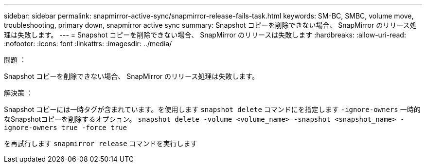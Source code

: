 ---
sidebar: sidebar 
permalink: snapmirror-active-sync/snapmirror-release-fails-task.html 
keywords: SM-BC, SMBC, volume move, troubleshooting, primary down, snapmirror active sync 
summary: Snapshot コピーを削除できない場合、 SnapMirror のリリース処理は失敗します。 
---
= Snapshot コピーを削除できない場合、 SnapMirror のリリースは失敗します
:hardbreaks:
:allow-uri-read: 
:nofooter: 
:icons: font
:linkattrs: 
:imagesdir: ../media/


.問題 ：
[role="lead"]
Snapshot コピーを削除できない場合、 SnapMirror のリリース処理は失敗します。

.解決策 ：
Snapshot コピーには一時タグが含まれています。を使用します `snapshot delete` コマンドにを指定します `-ignore-owners` 一時的なSnapshotコピーを削除するオプション。
`snapshot delete -volume <volume_name> -snapshot <snapshot_name> -ignore-owners true -force true`

を再試行します `snapmirror release` コマンドを実行します
